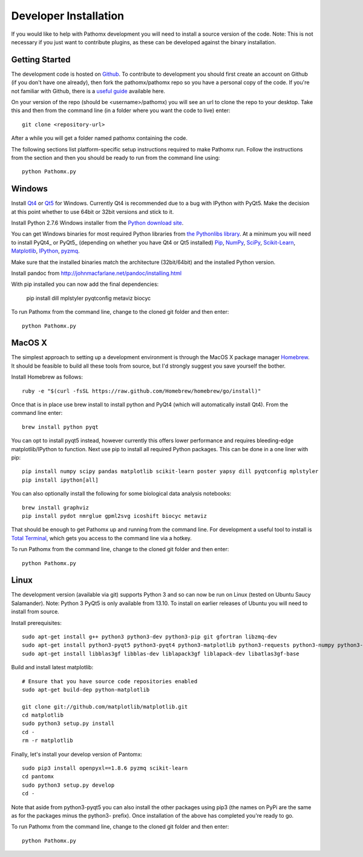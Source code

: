 Developer Installation
**********************

If you would like to help with Pathomx development you will need to install a source
version of the code. Note: This is not necessary if you just want to contribute plugins,
as these can be developed against the binary installation.

Getting Started
===============

The development code is hosted on `Github`_. To contribute to development you should first
create an account on Github (if you don't have one already), then fork the pathomx/pathomx
repo so you have a personal copy of the code. If you're not familiar with Github, there is a 
`useful guide`_ available here.

On your version of the repo (should be <username>/pathomx) you will see an url to clone
the repo to your desktop. Take this and then from the command line (in a folder where 
you want the code to live) enter::

    git clone <repository-url>

After a while you will get a folder named pathomx containing the code.

The following sections list platform-specific setup instructions required to make Pathomx
run. Follow the instructions from the section and then you should be ready to run from the
command line using::

    python Pathomx.py


Windows
=======

Install Qt4_ or Qt5_ for Windows. Currently Qt4 is recommended due to a bug with IPython with PyQt5.
Make the decision at this point whether to use 64bit or 32bit versions and stick to it.

Install Python 2.7.6 Windows installer from the `Python download site`_.

You can get Windows binaries for most required Python libraries from `the Pythonlibs library`_. 
At a minimum you will need to install PyQt4_ or PyQt5_ (depending on whether you have Qt4 or Qt5 installed) 
Pip_, NumPy_, SciPy_, `Scikit-Learn`_, Matplotlib_, IPython_, pyzmq_.

Make sure that the installed binaries match the architecture (32bit/64bit) and the installed Python version.

Install pandoc from http://johnmacfarlane.net/pandoc/installing.html

With pip installed you can now add the final dependencies:

    pip install dill mplstyler pyqtconfig metaviz biocyc

To run Pathomx from the command line, change to the cloned git folder and then enter::

    python Pathomx.py


MacOS X
=======

The simplest approach to setting up a development environment is through the 
MacOS X package manager Homebrew_. It should be feasible to build all these tools from 
source, but I'd strongly suggest you save yourself the bother.

Install Homebrew as follows::

    ruby -e "$(curl -fsSL https://raw.github.com/Homebrew/homebrew/go/install)"

Once that is in place use brew install to install python and PyQt4 (which will 
automatically install Qt4). From the command line enter::

    brew install python pyqt

You can opt to install pyqt5 instead, however currently this offers lower performance and requires
bleeding-edge matplotlib/IPython to function.
Next use pip to install all required Python packages. This can be done in a one liner with pip::

    pip install numpy scipy pandas matplotlib scikit-learn poster yapsy dill pyqtconfig mplstyler 
    pip install ipython[all]

You can also optionally install the following for some biological data analysis notebooks::

    brew install graphviz
    pip install pydot nmrglue gpml2svg icoshift biocyc metaviz

That should be enough to get Pathomx up and running from the command line. For development a
useful tool to install is `Total Terminal`_, which gets you access to the command line
via a hotkey.

To run Pathomx from the command line, change to the cloned git folder and then enter::

    python Pathomx.py


Linux
=====

The development version (available via git) supports Python 3 and so can now be run on
Linux (tested on Ubuntu Saucy Salamander). Note: Python 3 PyQt5 is only available from 13.10.
To install on earlier releases of Ubuntu you will need to install from source.

Install prerequisites::

    sudo apt-get install g++ python3 python3-dev python3-pip git gfortran libzmq-dev
    sudo apt-get install python3-pyqt5 python3-pyqt4 python3-matplotlib python3-requests python3-numpy python3-scipy python3-yapsy
    sudo apt-get install libblas3gf libblas-dev liblapack3gf liblapack-dev libatlas3gf-base

Build and install latest matplotlib::

    # Ensure that you have source code repositories enabled
    sudo apt-get build-dep python-matplotlib

    git clone git://github.com/matplotlib/matplotlib.git
    cd matplotlib
    sudo python3 setup.py install
    cd -
    rm -r matplotlib

Finally, let's install your develop version of Pantomx::

    sudo pip3 install openpyxl==1.8.6 pyzmq scikit-learn
    cd pantomx
    sudo python3 setup.py develop
    cd -

Note that aside from python3-pyqt5 you can also install the other packages using pip3 (the names on PyPi are
the same as for the packages minus the python3- prefix). Once installation of the above has completed you're ready to go.

To run Pathomx from the command line, change to the cloned git folder and then enter::

    python Pathomx.py

.. _Github: http://github.com/pathomx/pathomx
.. _useful guide: https://help.github.com/articles/set-up-git

.. _Qt4: https://qt-project.org/downloads
.. _Qt5: https://qt-project.org/downloads

.. PyQt4_: http://www.riverbankcomputing.co.uk/software/pyqt/download
.. PyQt5_: http://www.riverbankcomputing.co.uk/software/pyqt/download5

.. _NMRGlue: http://code.google.com/p/nmrglue/downloads/list?q=label:Type-Installer
.. _Graphviz: http://graphviz.org/
.. _Python download site: http://www.python.org/getit/
.. _the Pythonlibs library: http://www.lfd.uci.edu/~gohlke/pythonlibs/
.. _NumPy: http://www.lfd.uci.edu/~gohlke/pythonlibs/#numpy
.. _SciPy: http://www.lfd.uci.edu/~gohlke/pythonlibs/#scipy
.. _Scikit-Learn: http://www.lfd.uci.edu/~gohlke/pythonlibs/#scikit-learn
.. _Matplotlib: http://www.lfd.uci.edu/~gohlke/pythonlibs/#matplotlib
.. _Pip: http://www.lfd.uci.edu/~gohlke/pythonlibs/#pip
.. _IPython: http://www.lfd.uci.edu/~gohlke/pythonlibs/#ipython
.. _pyzmq: http://www.lfd.uci.edu/~gohlke/pythonlibs/#pyzmq

.. _Homebrew: http://brew.sh/

.. _Total Terminal: http://totalterminal.binaryage.com/
